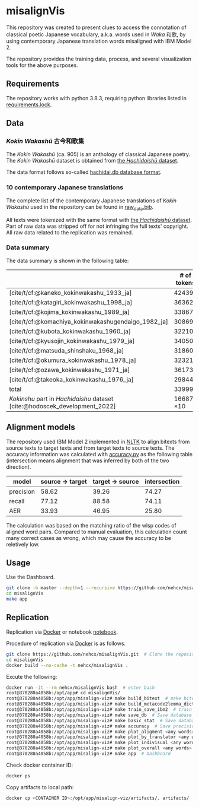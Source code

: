 #+bibliography: ./data/translations/raw_data.bib

* misalignVis
This repository was created to present clues to access the connotation
of classical poetic Japanese vocabulary, a.k.a. words used in /Waka/
和歌, by using contemporary Japanese translation words misaligned with
IBM Model 2.

The repository provides the training data, process, and several
visualization tools for the above purposes.

** Requirements
The repository works with python 3.8.3, requiring python libraries
listed in [[https://github.com/nehcx/misalignVis/blob/master/requirements.txt][requirements.lock]].

** Data
*** /Kokin Wakashū/ 古今和歌集
The /Kokin Wakashū/ (ca. 905) is an anthology of classical Japanese
poetry. The /Kokin Wakashū/ dataset is obtained from
[[https://github.com/yamagen/hachidaishu][the /Hachidaishū/ dataset]].

The data format follows so-called [[https://github.com/idiig/misalign-viz/tree/master/data/hachidaishu#hachidaidb-database-format][hachidai.db database format]].

*** 10 contemporary Japanese translations
The complete list of the contemporary Japanese translations of /Kokin
Wakashū/ used in the repository can be found in
[[https://github.com/nehcx/misalignVis/blob/master/data/translations/raw_data.bib][raw_data.bib]].

All texts were tokenized with the same format with [[https://github.com/yamagen/hachidaishu][the /Hachidaishū/
dataset]]. Part of raw data was stripped off for not infringing the full
texts' copyright. All raw data related to the replication was
remained.

*** Data summary
The data summary is shown in the following table:
|                                                                            |     # of tokens | # of types |     # of texts |
|----------------------------------------------------------------------------+-----------------+------------+----------------|
| [cite/t/cf:@kaneko_kokinwakashu_1933_ja]                                   |           42439 |       3356 |           1000 |
| [cite/t/cf:@katagiri_kokinwakashu_1998_ja]                                 |           36362 |       2882 |           1000 |
| [cite/t/cf:@kojima_kokinwakashu_1989_ja]                                   |           33867 |       2955 |           1000 |
| [cite/t/cf:@komachiya_kokinwakashugendaigo_1982_ja]                        |           30869 |       2692 |           1000 |
| [cite/t/cf:@kubota_kokinwakashu_1960_ja]                                   |           32210 |       2701 |           1000 |
| [cite/t/cf:@kyusojin_kokinwakashu_1979_ja]                                 |           34050 |       2770 |           1000 |
| [cite/t/cf:@matsuda_shinshaku_1968_ja]                                     |           31860 |       3007 |           1000 |
| [cite/t/cf:@okumura_kokinwakashu_1978_ja]                                  |           32321 |       3153 |           1000 |
| [cite/t/cf:@ozawa_kokinwakashu_1971_ja]                                    |           36173 |       3384 |           1000 |
| [cite/t/cf:@takeoka_kokinwakashu_1976_ja]                                  |           29844 |       2861 |           1000 |
|----------------------------------------------------------------------------+-----------------+------------+----------------|
| total                                                                      |          339995 |       8252 |          10000 |
|----------------------------------------------------------------------------+-----------------+------------+----------------|
| /Kokinshu/ part in /Hachidaishu/ dataset [cite:@hodoscek_development_2022] | 16687 \times 10 |       1496 | 1000 \times 10 |

** Alignment models
The repository used IBM Model 2 inplemented in [[https://www.nltk.org/][NLTK]] to align bitexts
from source texts to target texts and from target texts to source
texts. The accuracy information was calculated with [[https://github.com/nehcx/misalignVis/blob/master/src/accuracy.py][accuracy.py]] as
the following table (intersection means alignment that was inferred by
both of the two direction).

| model     | source → target | target → source | intersection |
|-----------+-----------------+-----------------+--------------|
| precision |           58.62 |           39.26 |        74.27 |
| recall    |           77.12 |           88.58 |        74.11 |
| AER       |           33.93 |           46.95 |        25.80 |

The calculation was based on the matching ratio of the wlsp codes of
aligned word pairs. Compared to manual evaluation, this calculation
count many correct cases as wrong, which may cause the accuracy to be
reletively low.

** Usage
Use the Dashboard.
#+BEGIN_SRC sh :results raw
  git clone -b master --depth=1 --recursive https://github.com/nehcx/misalignVis.git  # Clone the repository
  cd misalignVis
  make app
#+END_SRC

** Replication
Replication via [[https://docker.com][Docker]] or notebook [[https://github.com/nehcx/misalignVis/blob/master/replication.ipynb][notebook]].

Procedure of replication via [[https://docker.com][Docker]] is as follows.

#+BEGIN_SRC sh :results raw
  git clone https://github.com/nehcx/misalignVis.git  # Clone the repository
  cd misalignVis
  docker build --no-cache -t nehcx/misalignVis .  
#+END_SRC

Excute the following:
#+BEGIN_SRC sh
  docker run -it --rm nehcx/misalignVis bash  # enter bash
  root@370280a4058b:/opt/app# cd misalignVis/
  root@370280a4058b:/opt/app/misalign-viz# make build_bitext  # make bitexts.csv
  root@370280a4058b:/opt/app/misalign-viz# make build_metacode2lemma_dict  # make metacode2lemma dictionary
  root@370280a4058b:/opt/app/misalign-viz# make train_save_ibm2  # train and save ibm model 2
  root@370280a4058b:/opt/app/misalign-viz# make save_db  # Save database for query
  root@370280a4058b:/opt/app/misalign-viz# make basic_stat  # Save database basic statistic description
  root@370280a4058b:/opt/app/misalign-viz# make accuracy  # Save precision, recall and AER
  root@370280a4058b:/opt/app/misalign-viz# make plot_aligment <any words>  # alignment visualization
  root@370280a4058b:/opt/app/misalign-viz# make plot_by_translator <any words>  # network-by-translators visualization
  root@370280a4058b:/opt/app/misalign-viz# make plot_indivisual <any words>  # network-by-translator-s for single poem visualization
  root@370280a4058b:/opt/app/misalign-viz# make plot_overall <any words>  # overall network visualization
  root@370280a4058b:/opt/app/misalign-viz# make app  # Dashboard
#+END_SRC

Check docker container ID:
#+BEGIN_SRC sh 
  docker ps
#+END_SRC

Copy artifacts to local path:
#+BEGIN_SRC sh
  docker cp <CONTAINER ID>:/opt/app/misalign-viz/artifacts/. artifacts/
#+END_SRC

#+print_bibliography:
